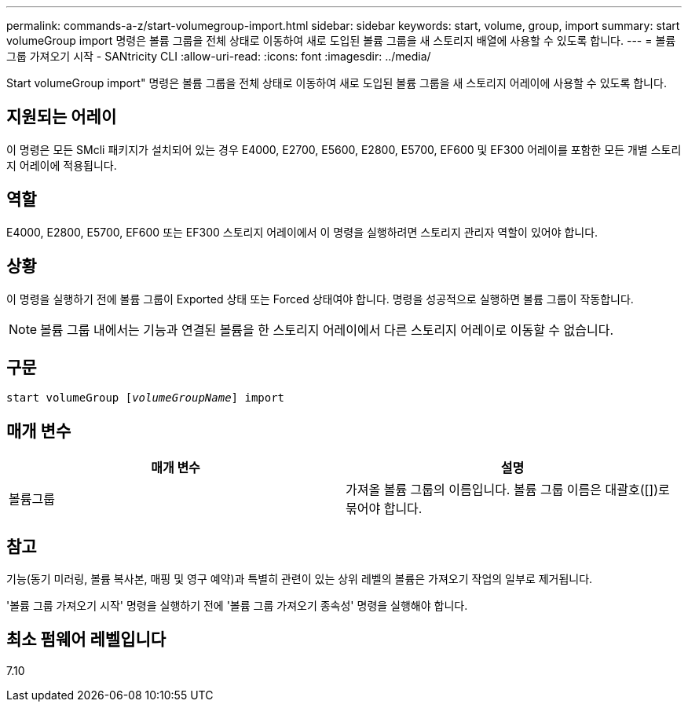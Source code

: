 ---
permalink: commands-a-z/start-volumegroup-import.html 
sidebar: sidebar 
keywords: start, volume, group, import 
summary: start volumeGroup import 명령은 볼륨 그룹을 전체 상태로 이동하여 새로 도입된 볼륨 그룹을 새 스토리지 배열에 사용할 수 있도록 합니다. 
---
= 볼륨 그룹 가져오기 시작 - SANtricity CLI
:allow-uri-read: 
:icons: font
:imagesdir: ../media/


[role="lead"]
Start volumeGroup import" 명령은 볼륨 그룹을 전체 상태로 이동하여 새로 도입된 볼륨 그룹을 새 스토리지 어레이에 사용할 수 있도록 합니다.



== 지원되는 어레이

이 명령은 모든 SMcli 패키지가 설치되어 있는 경우 E4000, E2700, E5600, E2800, E5700, EF600 및 EF300 어레이를 포함한 모든 개별 스토리지 어레이에 적용됩니다.



== 역할

E4000, E2800, E5700, EF600 또는 EF300 스토리지 어레이에서 이 명령을 실행하려면 스토리지 관리자 역할이 있어야 합니다.



== 상황

이 명령을 실행하기 전에 볼륨 그룹이 Exported 상태 또는 Forced 상태여야 합니다. 명령을 성공적으로 실행하면 볼륨 그룹이 작동합니다.

[NOTE]
====
볼륨 그룹 내에서는 기능과 연결된 볼륨을 한 스토리지 어레이에서 다른 스토리지 어레이로 이동할 수 없습니다.

====


== 구문

[source, cli, subs="+macros"]
----
pass:quotes[start volumeGroup [_volumeGroupName_]] import
----


== 매개 변수

[cols="2*"]
|===
| 매개 변수 | 설명 


 a| 
볼륨그룹
 a| 
가져올 볼륨 그룹의 이름입니다. 볼륨 그룹 이름은 대괄호([])로 묶어야 합니다.

|===


== 참고

기능(동기 미러링, 볼륨 복사본, 매핑 및 영구 예약)과 특별히 관련이 있는 상위 레벨의 볼륨은 가져오기 작업의 일부로 제거됩니다.

'볼륨 그룹 가져오기 시작' 명령을 실행하기 전에 '볼륨 그룹 가져오기 종속성' 명령을 실행해야 합니다.



== 최소 펌웨어 레벨입니다

7.10
